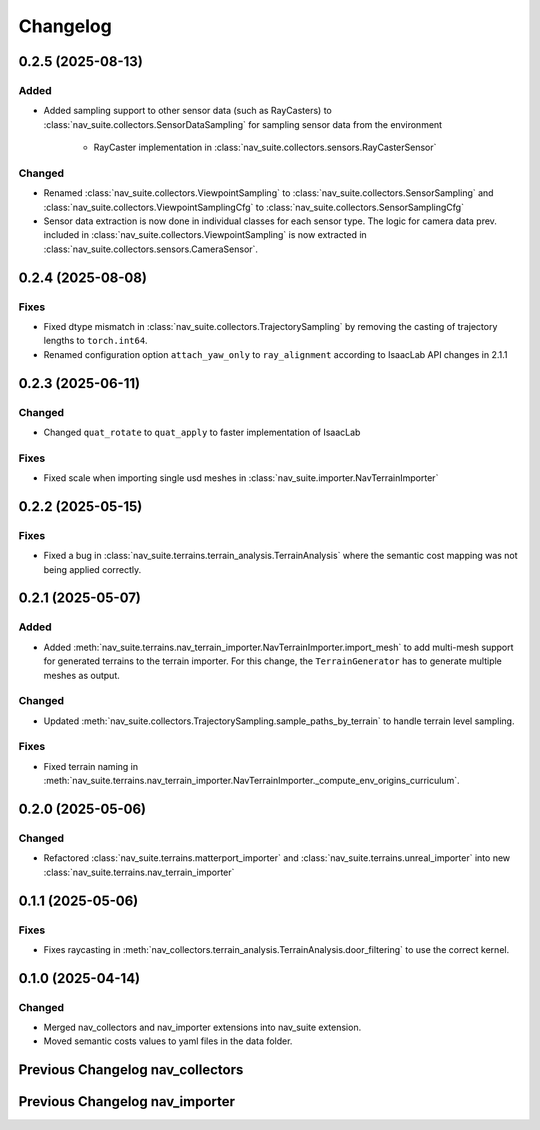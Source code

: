 Changelog
---------


0.2.5 (2025-08-13)
~~~~~~~~~~~~~~~~~~

Added
^^^^^

- Added sampling support to other sensor data (such as RayCasters) to :class:`nav_suite.collectors.SensorDataSampling`
  for sampling sensor data from the environment
    - RayCaster implementation in :class:`nav_suite.collectors.sensors.RayCasterSensor`

Changed
^^^^^^^

- Renamed :class:`nav_suite.collectors.ViewpointSampling` to :class:`nav_suite.collectors.SensorSampling` and
  :class:`nav_suite.collectors.ViewpointSamplingCfg` to :class:`nav_suite.collectors.SensorSamplingCfg`
- Sensor data extraction is now done in individual classes for each sensor type. The logic for camera data prev.
  included in :class:`nav_suite.collectors.ViewpointSampling` is now extracted in
  :class:`nav_suite.collectors.sensors.CameraSensor`.


0.2.4 (2025-08-08)
~~~~~~~~~~~~~~~~~~

Fixes
^^^^^

- Fixed dtype mismatch in :class:`nav_suite.collectors.TrajectorySampling` by removing the casting of trajectory lengths to ``torch.int64``.
- Renamed configuration option ``attach_yaw_only`` to  ``ray_alignment`` according to IsaacLab API changes in 2.1.1


0.2.3 (2025-06-11)
~~~~~~~~~~~~~~~~~~

Changed
^^^^^^^

- Changed ``quat_rotate`` to ``quat_apply`` to faster implementation of IsaacLab

Fixes
^^^^^

- Fixed scale when importing single usd meshes in :class:`nav_suite.importer.NavTerrainImporter`


0.2.2 (2025-05-15)
~~~~~~~~~~~~~~~~~~

Fixes
^^^^^

- Fixed a bug in :class:`nav_suite.terrains.terrain_analysis.TerrainAnalysis` where the semantic cost mapping was not
  being applied correctly.


0.2.1 (2025-05-07)
~~~~~~~~~~~~~~~~~~

Added
^^^^^

- Added :meth:`nav_suite.terrains.nav_terrain_importer.NavTerrainImporter.import_mesh` to add multi-mesh support for
  generated terrains to the terrain importer. For this change, the ``TerrainGenerator`` has to generate multiple meshes as
  output.

Changed
^^^^^^^

- Updated :meth:`nav_suite.collectors.TrajectorySampling.sample_paths_by_terrain`  to handle terrain level sampling.

Fixes
^^^^^^

- Fixed terrain naming in :meth:`nav_suite.terrains.nav_terrain_importer.NavTerrainImporter._compute_env_origins_curriculum`.


0.2.0 (2025-05-06)
~~~~~~~~~~~~~~~~~~

Changed
^^^^^^^

- Refactored :class:`nav_suite.terrains.matterport_importer` and :class:`nav_suite.terrains.unreal_importer` into
  new :class:`nav_suite.terrains.nav_terrain_importer`


0.1.1 (2025-05-06)
~~~~~~~~~~~~~~~~~~

Fixes
^^^^^^^

- Fixes raycasting in :meth:`nav_collectors.terrain_analysis.TerrainAnalysis.door_filtering` to use the correct kernel.


0.1.0 (2025-04-14)
~~~~~~~~~~~~~~~~~~

Changed
^^^^^^^

- Merged nav_collectors and nav_importer extensions into nav_suite extension.
- Moved semantic costs values to yaml files in the data folder.


Previous Changelog nav_collectors
~~~~~~~~~~~~~~~~~~~~~~~~~~~~~~~~~

.. toggle::

  0.3.3 (2025-04-28)
  ~~~~~~~~~~~~~~~~~~

  Added
  ^^^^^

  - Added :class:`nav_collectors.terrain_analysis.TerrainAnalysisSingleton` for singleton pattern support while the
    :class:`nav_collectors.terrain_analysis.TerrainAnalysis` is changed to be a new instance every time.
  - Added multi-mesh raycasting support to :class:`nav_collectors.terrain_analysis.TerrainAnalysis`.

  Changed
  ^^^^^^^

  - Updated :class:`nav_collectors.collectors.TrajectorySampling` and :class:`nav_collectors.collectors.ViewpointSampling`
    to support singleton terrain analysis.

  0.3.2 (2025-04-13)
  ~~~~~~~~~~~~~~~~~~

  Added
  ^^^^^

  - Visualization of graph points in :class:`nav_collectors.terrain_analysis.TerrainAnalysis` with :attr:`viz_graph` option.

  Changed
  ^^^^^^^

  - Updated door filtering in :class:`nav_collectors.terrain_analysis.TerrainAnalysis` to be applied for both height map and graph point filtering.


  0.3.1 (2025-04-03)
  ~~~~~~~~~~~~~~~~~~

  Changed
  ^^^^^^^

  - Replace :meth:`nav_importer.utils.prims.get_all_meshes` with :meth:`sim_utils.get_all_matching_child_prims`


  0.3.0 (2025-04-01)
  ~~~~~~~~~~~~~~~~~~

  Changed
  ^^^^^^^

  - Remove GUI of the extension


  0.2.6 (2025-03-28)
  ~~~~~~~~~~~~~~~~~~

  Changed
  ^^^^^^^

  - Change :class:`terrain_analysis.TerrainAnalysis` to be an instance to avoid recalculate them multiple times.


  0.2.5 (2025-03-27)
  ~~~~~~~~~~~~~~~~~~

  Added
  ^^^^^

  - Added option to splice the pc in :class:`nav_collectors.collectors.ViewpointSampling`.


  0.2.4 (2025-03-22)
  ~~~~~~~~~~~~~~~~~~

  Added
  ^^^^^

  - Introduced :attr:`nav_collectors.terrain_analysis.TerrainAnalysisCfg.terrain_bounding_box` to define a bounding box for terrain analysis.


  0.2.3 (2025-03-21)
  ~~~~~~~~~~~~~~~~~~

  Fixed
  ^^^^^

  - Fixed raycasting distance in :class:`terrain_analysis.TerrainAnalysis` for planes.


  0.2.2 (2025-03-20)
  ~~~~~~~~~~~~~~~~~~

  Fixed
  ^^^^^

  - Fixed raycasting distance in :class:`terrain_analysis.TerrainAnalysis` to reach the lowest points of the terrain.


  0.2.1 (2025-03-05)
  ~~~~~~~~~~~~~~~~~~

  Added
  ^^^^^

  - Added support for sliced sampling and point cloud generation in :class:`nav_collectors.collectors.ViewpointSampling`
  - Added :class:`nav_collectors.configs.mountain_class_cost:MountainSemanticCostMapping` for Mountain semantic cost mapping.

  Fixed
  ^^^^^

  - Corrected the file paths in the README for standalone scripts.
  - Fixed semantic filtering and make height different filtering optional in :class:`nav_collectors.terrain_analysis.TerrainAnalysis`.


  0.2.0 (2025-02-26)
  ~~~~~~~~~~~~~~~~~~

  Fixed
  ^^^^^

  - Updates to new naming conventions and structure of IsaacLab 2.0.1
  - Fixed examples :meth:`nav_collectors.collectors.TrajectorySampling:sample_paths` to
    account for the changed type (no list anymore) for the ``num_path``, ``min_path_length`` and ``max_path_length`` parameters.
  - Fixed extension :class:`nav_collectors.scripts.NavCollectorExtension` to account
    for the changed type (no list anymore) for the ``num_path``, ``min_path_length`` and ``max_path_length`` parameters.
  - Fixed :class:`nav_collectors.terrain_analysis.TerrainAnalysis` for changes in the raycaster in IsaacLab 2.0.1


  0.1.6 (2025-02-04)
  ~~~~~~~~~~~~~~~~~~

  Added
  ^^^^^

  - Added sample_paths_by_terrain function to :class:`nav_collectors.collectors.TrajectorySampling` that separates paths
    by the subterrain that they belong to.
  - Added indexing samples by subterrain to :class:`terrain_analysis.TerrainAnalysis`, and visualizing graph nodes by
    subterrain.

  Changed
  ^^^^^^^

  - Changed to ``omni.log`` instead of print statements


  0.1.5 (2025-02-04)
  ~~~~~~~~~~~~~~~~~~

  Added
  ^^^^^

  - Added :meth:`nav_collectors.terrain_analysis.TerrainAnalysis.shortest_path_lengths` to get the shortest length between
    points given the build traversability graph


  0.1.4 (2024-10-17)
  ~~~~~~~~~~~~~~~~~~

  Fixed
  ^^^^^

  - Fixed a bug in :class:`nav_collectors.collectors.TrajectorySampling` that was causing incorrect sampling of paths of
    desired length.


  0.1.3 (2024-10-16)
  ~~~~~~~~~~~~~~~~~~

  Fixed
  ^^^^^

  - Set the height of the sampled points in the :class:`nav_collectors.terrain_analysis.TerrainAnalysisCfg` to the robot
    height to avoid removing traversible paths because they intersect with rough terrain at ground height.


  0.1.2 (2024-10-09)
  ~~~~~~~~~~~~~~~~~~

  Fixed
  ^^^^^

  - Set the height of the sampled points in the :class:`nav_collectors.terrain_analysis.TerrainAnalysisCfg` to the height
    of the terrain at the sampled point


  0.1.1 (2024-10-07)
  ~~~~~~~~~~~~~~~~~~

  Changed
  ^^^^^^^

  - Removed ``InteractiveSceneCfg`` from :class:`nav_collectors.collectors.TrajectorySamplingCfg` and
    :class:`nav_collectors.collectors.ViewpointSamplingCfg`. Instead, the scene now has to be passed through
    the collector classes


  0.1.0 (2024-09-18)
  ~~~~~~~~~~~~~~~~~~

  Changed
  ^^^^^^^

  - Changed to IsaacLab and renamed extension to ``nav_collectors``


  0.0.10 (2024-09-18)
  ~~~~~~~~~~~~~~~~~~

  Added
  ^^^^^

  - Added :attr:`nav_collectors.terrain_analysis.TerrainAnalysisCfg.max_terrain_size` to limit the size of the terrain
    in the terrain analysis module and avoid memory issues


  0.0.9 (2024-09-01)
  ~~~~~~~~~~~~~~~~~~

  Fixed
  ^^^^^

  - Fixes wrong threshold value in :attr:`nav_collectors.terrain_analysis.TerrainAnalysis.construct_height_map` to do the
    door filtering correctly


  0.0.8 (2024-08-09)
  ~~~~~~~~~~~~~~~~~~

  Added
  ^^^^^

  - Add functionality :attr:`nav_collectors.terrain_analysis.TerrainAnalysis.get_height` to get the height of
    points in the terrain from the generated height height-map


  0.0.7 (2024-08-01)
  ~~~~~~~~~~~~~~~~~~

  Fixed
  ^^^^^

  - Fixed height-map computation in :class:`nav_collectors.terrain_analysis.TerrainAnalysis` when door filtering is activated
    and objects such as stairs are present, which were identified as doors by requiring a minimum door height.
  - Fixed a device error in the :class:`nav_collectors.collectors.TrajectorySampling` due to samples in
    :class:`nav_collectors.terrain_analysis.TerrainAnalysis` being now on GPU when the whole process is run on GPU.


  0.0.6 (2024-07-31)
  ~~~~~~~~~~~~~~~~~~

  Added
  ^^^^^

  - Expose :attr:`nav_collectors.terrain_analysis.TerrainAnalysis.isolated_points_ids` to get the ids of isolated
    points in the terrain analysis which are not automatically removed from :attr:`nav_collectors.terrain_analysis.TerrainAnalysis.points`

  Fixed
  ^^^^^

  - Fixed unnecessary configs parameters in configclass :class:`nav_collectors.collectors.ExplorationCfg`


  0.0.5 (2024-07-29)
  ~~~~~~~~~~~~~~~~~~

  Changed
  ^^^^^^^

  - Change :class:`nav_collectors.terrain_analysis.TerrainAnalysis` to execute all raycasting operations on the device
    of the scene

  Fixed
  ^^^^^

  - Fixed issue with :class:`nav_collectors.terrain_analysis.TerrainAnalysis` to new version of the multi-mesh raycaster


  0.0.4 (2024-07-28)
  ~~~~~~~~~~~~~~~~~~

  Added
  ^^^^^

  - Expose :attr:`nav_collectors.terrain_analysis.TerrainAnalysis.height_grid` and
    :attr:`nav_collectors.terrain_analysis.TerrainAnalysis.mesh_dimensions` within the TerrainAnalysis Module
  - Add :attr:`nav_collectors.collectors.TrajectorySamplingCfg.enable_saved_paths_loading` to enabled/ disable
    loading of generated path in the trajectory sampling
  - Expose :attr:`nav_collectors.terrain_analysis.TerrainAnalysisCfg.viz_height_map` to enable/ disable the
    visualization of the generated height grid

  Changed
  ^^^^^^^

  - Change the logic of :func:`nav_collectors.terrain_analysis.TerrainAnalysis._edge_filter_height_diff`
    to not assume a concrete mesh but instead also support a hallow one

  Fixed
  ^^^^^

  - Fixed support for multi-mesh raycaster


  0.0.3 (2024-07-08)
  ~~~~~~~~~~~~~~~~~~

  Fixed
  ^^^^^

  - Fixes infinite loop in :class:`nav_collectors.collectors.ViewpointSampling` when not all samples are
    generated in the first iteration through the traversability graph.


  0.0.2 (2024-05-02)
  ~~~~~~~~~~~~~~~~~~

  Added
  ^^^^^
  - Add filtering of empty nodes from the graph in :class:`nav_collectors.terrain_analysis.TerrainAnalysis`

  Fixed
  ^^^^^
  - Remove unnecessary config params from :class:`nav_collectors.collectors.TrajectorySamplingCfg`

  Changed
  ^^^^^^^
  - Restructured :class:`nav_collectors.collectors.TerrainAnalysis` to an own directory
    :class:`nav_collectors.terrain_analysis.TerrainAnalysis` and made corresponding changes to the imports.


  0.0.1 (2024-05-02)
  ~~~~~~~~~~~~~~~~~~

  Added
  ^^^^^
  - Trajectories and Viewpoint sampling from any environment with terrain analysis module.


Previous Changelog nav_importer
~~~~~~~~~~~~~~~~~~~~~~~~~~~~~~~

.. toggle::

  0.3.4 (2025-04-28)
  ~~~~~~~~~~~~~~~~~~

  Added
  ^^^^^

  - Added multi-USD support in :class:`nav_importer.importer.UnRealImporter`.


  0.3.3 (2025-04-28)
  ~~~~~~~~~~~~~~~~~~

  Added
  ^^^^^

  - Added option for regular spawning of robots in :class:`nav_importer.importer.UnRealImporter`.
  - Added option to define grid-like environment origins for usd assets in :class:`nav_importer.importer.UnRealImporter`.


  0.3.2 (2025-04-13)
  ~~~~~~~~~~~~~~~~~~

  Added
  ^^^^^

  - Added scale option to :class:`nav_importer.importer.UnRealImporterCfg` for scaling the imported assets.


  0.3.1 (2025-04-03)
  ~~~~~~~~~~~~~~~~~~

  Changed
  ^^^^^^^

  - Removed storage of warp meshes in :class:`nav_importer.importer.importer`
  - Moved :file:`exts/nav_importer/nav_importer/scripts/utils/convert_obj.py` to general scripts folder :file:`scripts/tools/convert_obj.py`
  - Rename general :file:`importer` to :file:`matterport_importer`
  - Removed now obsolete :meth:`nav_importer.utils.prims.get_all_meshes`


  0.3.0 (2025-04-01)
  ~~~~~~~~~~~~~~~~~~

  Changed
  ^^^^^^^

  - Removed GUI of the extension
  - Replace logging from from ``carb.log`` with ``omni.log``


  0.2.2 (2025-03-26)
  ~~~~~~~~~~~~~~~~~~

  Fixed
  ^^^^^

  - Fixed missing cameras enabled in the carla import example.


  0.2.1 (2025-03-05)
  ~~~~~~~~~~~~~~~~~~

  Fixed
  ^^^^^

  - Fixed semantic mapping in :class:`nav_importer.importer.UnRealImporter` to handle missing semantics.


  0.2.0 (2025-02-26)
  ~~~~~~~~~~~~~~~~~~

  Fixed
  ^^^^^

  - Updates to new naming conventions and structure of IsaacLab 2.0.1
  - Fixed :class:`nav_importer.sensors.MatterportRayCaster` and :class:`nav_importer.sensors.MatterportRayCasterCamera`
    for changes in the raycaster in IsaacLab 2.0.1

  Changed
  ^^^^^^^

  - Remove classvar ``face_id_category_mapping`` in :class:`nav_importer.sensors.MatterportRayCaster`
    and changed to class attribute


  0.1.2 (2025-02-05)
  ~~~~~~~~~~~~~~~~~~

  Changed
  ^^^^^^^

  - Changed to ``omni.log`` instead of print statements


  0.1.1 (2024-10-07)
  ~~~~~~~~~~~~~~~~~~

  Added
  ^^^^^

  - Add ``warehouse.usd`` asset to the repo, dadd other environments as download links to README

  Changed
  ^^^^^^^

  - Rename ``DATA_DIR`` to ``NAVSUITE_IMPORTER_DATA_DIR``


  0.1.0 (2024-09-18)
  ~~~~~~~~~~~~~~~~~~

  Changed
  ^^^^^^^

  - Changed to IsaacLab and renamed extension to ``nav_importer``


  0.0.2 (2024-07-06)
  ~~~~~~~~~~~~~~~~~~

  Fixed
  ^^^^^

  - Fixed the obj importer :class:`nav_importer.utils.ObjConverter`


  0.0.1 (2024-05-02)
  ~~~~~~~~~~~~~~~~~~

  Added
  ^^^^^
  - Added first version of the extension
